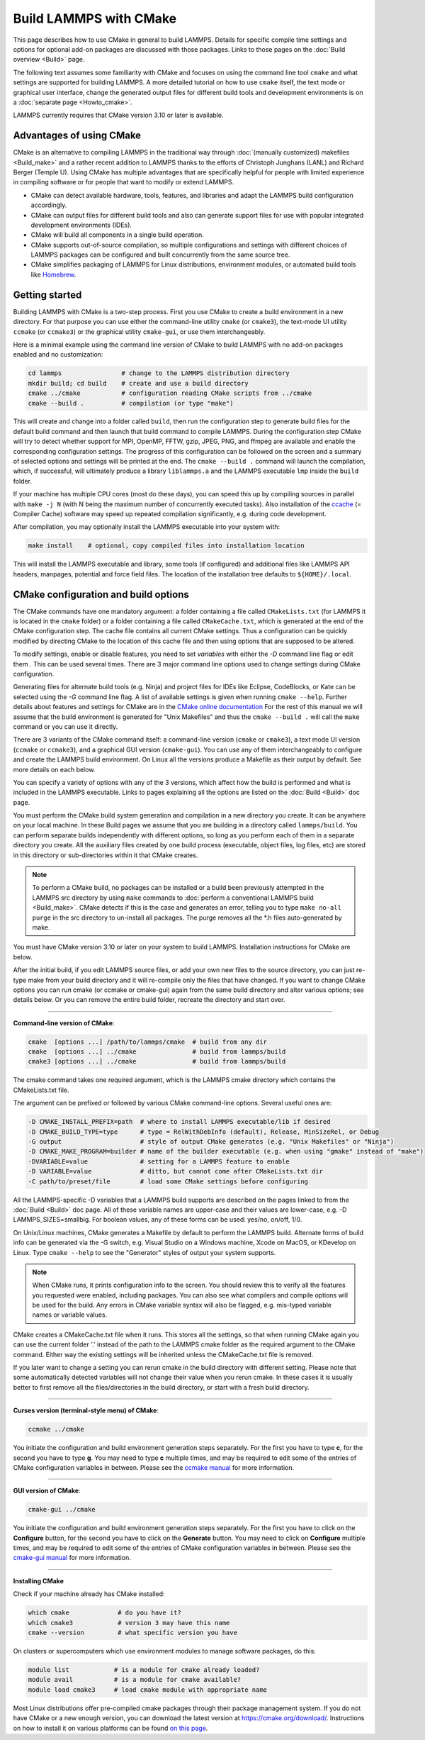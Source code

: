 Build LAMMPS with CMake
=======================

This page describes how to use CMake in general to build LAMMPS.
Details for specific compile time settings and options for optional
add-on packages are discussed with those packages.  Links to those
pages on the :doc:`Build overview <Build>` page.

The following text assumes some familiarity with CMake and focuses on
using the command line tool ``cmake`` and what settings are supported
for building LAMMPS.  A more detailed tutorial on how to use ``cmake``
itself, the text mode or graphical user interface, change the generated
output files for different build tools and development environments is
on a :doc:`separate page <Howto_cmake>`.

LAMMPS currently requires that CMake version 3.10 or later is available.

Advantages of using CMake
^^^^^^^^^^^^^^^^^^^^^^^^^

CMake is an alternative to compiling LAMMPS in the traditional way
through :doc:`(manually customized) makefiles <Build_make>` and a rather
recent addition to LAMMPS thanks to the efforts of Christoph Junghans
(LANL) and Richard Berger (Temple U).  Using CMake has multiple
advantages that are specifically helpful for people with limited
experience in compiling software or for people that want to modify or
extend LAMMPS.

- CMake can detect available hardware, tools, features, and libraries
  and adapt the LAMMPS build configuration accordingly.
- CMake can output files for different build tools and also can generate
  support files for use with popular integrated development environments
  (IDEs).
- CMake will build all components in a single build operation.
- CMake supports out-of-source compilation, so multiple configurations
  and settings with different choices of LAMMPS packages can be
  configured and built concurrently from the same source tree.
- CMake simplifies packaging of LAMMPS for Linux distributions,
  environment modules, or automated build tools like `Homebrew
  <https://brew.sh/>`_.

.. _cmake_build:

Getting started
^^^^^^^^^^^^^^^

Building LAMMPS with CMake is a two-step process.  First you use CMake
to create a build environment in a new directory.  For that purpose you
can use either the command-line utility ``cmake`` (or ``cmake3``), the
text-mode UI utility ``ccmake`` (or ``ccmake3``) or the graphical
utility ``cmake-gui``, or use them interchangeably.

Here is a minimal example using the command line version of CMake to
build LAMMPS with no add-on packages enabled and no customization:

.. code-block:: bash

   cd lammps                # change to the LAMMPS distribution directory
   mkdir build; cd build    # create and use a build directory
   cmake ../cmake           # configuration reading CMake scripts from ../cmake
   cmake --build .          # compilation (or type "make")

This will create and change into a folder called ``build``, then run the
configuration step to generate build files for the default build command
and then launch that build command to compile LAMMPS.  During the
configuration step CMake will try to detect whether support for MPI,
OpenMP, FFTW, gzip, JPEG, PNG, and ffmpeg are available and enable the
corresponding configuration settings.  The progress of this
configuration can be followed on the screen and a summary of selected
options and settings will be printed at the end.  The ``cmake --build
.`` command will launch the compilation, which, if successful, will
ultimately produce a library ``liblammps.a`` and the LAMMPS executable
``lmp`` inside the ``build`` folder.

If your machine has multiple CPU cores (most do these days), you can
speed this up by compiling sources in parallel with ``make -j N`` (with
N being the maximum number of concurrently executed tasks).  Also
installation of the `ccache <https://ccache.dev/>`_ (= Compiler Cache)
software may speed up repeated compilation significantly, e.g. during code
development.

After compilation, you may optionally install the LAMMPS executable into
your system with:

.. code-block:: bash

   make install    # optional, copy compiled files into installation location

This will install the LAMMPS executable and library, some tools (if configured)
and additional files like LAMMPS API headers, manpages, potential and force field
files.  The location of the installation tree defaults to ``${HOME}/.local``.



.. _cmake_options:

CMake configuration and build options
^^^^^^^^^^^^^^^^^^^^^^^^^^^^^^^^^^^^^

The CMake commands have one mandatory argument: a folder containing a
file called ``CMakeLists.txt`` (for LAMMPS it is located in the
``cmake`` folder) or a folder containing a file called
``CMakeCache.txt``, which is generated at the end of the CMake
configuration step. The cache file contains all current CMake settings.
Thus a configuration can be quickly modified by directing CMake to the
location of this cache file and then using options that are supposed to
be altered.

To modify settings, enable or disable features, you need to set *variables*
with either the *-D* command line flag or edit them .  This can be used several times.
There are 3 major command line options used to change settings during
CMake configuration.

Generating files for alternate build tools (e.g. Ninja) and project files
for IDEs like Eclipse, CodeBlocks, or Kate can be selected using the *-G*
command line flag.  A list of available settings is given when running
``cmake --help``. Further details about features and settings for CMake
are in the `CMake online documentation <https://cmake.org/documentation/>`_
For the rest of this manual we will assume that the build environment
is generated for "Unix Makefiles" and thus the ``cmake --build .`` will
call the ``make`` command or you can use it directly.



There are 3 variants of the CMake command itself: a command-line version
(``cmake`` or ``cmake3``), a text mode UI version (``ccmake`` or ``ccmake3``),
and a graphical GUI version (``cmake-gui``).  You can use any of them
interchangeably to configure and create the LAMMPS build environment.
On Linux all the versions produce a Makefile as their output by default.
See more details on each below.

You can specify a variety of options with any of the 3 versions, which
affect how the build is performed and what is included in the LAMMPS
executable.  Links to pages explaining all the options are listed on
the :doc:`Build <Build>` doc page.

You must perform the CMake build system generation and compilation in
a new directory you create.  It can be anywhere on your local machine.
In these Build pages we assume that you are building in a directory
called ``lammps/build``.  You can perform separate builds independently
with different options, so long as you perform each of them in a
separate directory you create.  All the auxiliary files created by one
build process (executable, object files, log files, etc) are stored in
this directory or sub-directories within it that CMake creates.

.. note::

   To perform a CMake build, no packages can be installed or a build
   been previously attempted in the LAMMPS src directory by using ``make``
   commands to :doc:`perform a conventional LAMMPS build <Build_make>`.
   CMake detects if this is the case and generates an error, telling you
   to type ``make no-all purge`` in the src directory to un-install all
   packages.  The purge removes all the \*.h files auto-generated by
   make.

You must have CMake version 3.10 or later on your system to build
LAMMPS.  Installation instructions for CMake are below.

After the initial build, if you edit LAMMPS source files, or add your
own new files to the source directory, you can just re-type make from
your build directory and it will re-compile only the files that have
changed.  If you want to change CMake options you can run cmake (or
ccmake or cmake-gui) again from the same build directory and alter
various options; see details below.  Or you can remove the entire build
folder, recreate the directory and start over.

----------

**Command-line version of CMake**\ :

.. code-block:: bash

   cmake  [options ...] /path/to/lammps/cmake  # build from any dir
   cmake  [options ...] ../cmake               # build from lammps/build
   cmake3 [options ...] ../cmake               # build from lammps/build

The cmake command takes one required argument, which is the LAMMPS
cmake directory which contains the CMakeLists.txt file.

The argument can be prefixed or followed by various CMake
command-line options.  Several useful ones are:

.. code-block:: bash

   -D CMAKE_INSTALL_PREFIX=path  # where to install LAMMPS executable/lib if desired
   -D CMAKE_BUILD_TYPE=type      # type = RelWithDebInfo (default), Release, MinSizeRel, or Debug
   -G output                     # style of output CMake generates (e.g. "Unix Makefiles" or "Ninja")
   -D CMAKE_MAKE_PROGRAM=builder # name of the builder executable (e.g. when using "gmake" instead of "make")
   -DVARIABLE=value              # setting for a LAMMPS feature to enable
   -D VARIABLE=value             # ditto, but cannot come after CMakeLists.txt dir
   -C path/to/preset/file        # load some CMake settings before configuring

All the LAMMPS-specific -D variables that a LAMMPS build supports are
described on the pages linked to from the :doc:`Build <Build>` doc page.
All of these variable names are upper-case and their values are
lower-case, e.g. -D LAMMPS_SIZES=smallbig.  For boolean values, any of
these forms can be used: yes/no, on/off, 1/0.

On Unix/Linux machines, CMake generates a Makefile by default to
perform the LAMMPS build.  Alternate forms of build info can be
generated via the -G switch, e.g. Visual Studio on a Windows machine,
Xcode on MacOS, or KDevelop on Linux.  Type ``cmake --help`` to see the
"Generator" styles of output your system supports.

.. note::

   When CMake runs, it prints configuration info to the screen.
   You should review this to verify all the features you requested were
   enabled, including packages.  You can also see what compilers and
   compile options will be used for the build.  Any errors in CMake
   variable syntax will also be flagged, e.g. mis-typed variable names or
   variable values.

CMake creates a CMakeCache.txt file when it runs.  This stores all the
settings, so that when running CMake again you can use the current
folder '.' instead of the path to the LAMMPS cmake folder as the
required argument to the CMake command. Either way the existing
settings will be inherited unless the CMakeCache.txt file is removed.

If you later want to change a setting you can rerun cmake in the build
directory with different setting. Please note that some automatically
detected variables will not change their value when you rerun cmake.
In these cases it is usually better to first remove all the
files/directories in the build directory, or start with a fresh build
directory.

----------

**Curses version (terminal-style menu) of CMake**\ :

.. code-block:: bash

   ccmake ../cmake

You initiate the configuration and build environment generation steps
separately. For the first you have to type **c**\ , for the second you
have to type **g**\ . You may need to type **c** multiple times, and may be
required to edit some of the entries of CMake configuration variables
in between.  Please see the `ccmake manual <https://cmake.org/cmake/help/latest/manual/ccmake.1.html>`_ for
more information.

----------

**GUI version of CMake**\ :

.. code-block:: bash

   cmake-gui ../cmake

You initiate the configuration and build environment generation steps
separately. For the first you have to click on the **Configure** button,
for the second you have to click on the **Generate** button.  You may
need to click on **Configure** multiple times, and may be required to
edit some of the entries of CMake configuration variables in between.
Please see the `cmake-gui manual <https://cmake.org/cmake/help/latest/manual/cmake-gui.1.html>`_
for more information.

----------

**Installing CMake**

Check if your machine already has CMake installed:

.. code-block:: bash

   which cmake             # do you have it?
   which cmake3            # version 3 may have this name
   cmake --version         # what specific version you have

On clusters or supercomputers which use environment modules to manage
software packages, do this:

.. code-block:: bash

   module list            # is a module for cmake already loaded?
   module avail           # is a module for cmake available?
   module load cmake3     # load cmake module with appropriate name

Most Linux distributions offer pre-compiled cmake packages through
their package management system. If you do not have CMake or a new
enough version, you can download the latest version at
`https://cmake.org/download/ <https://cmake.org/download/>`_.
Instructions on how to install it on various platforms can be found
`on this page <https://cmake.org/install/>`_.
